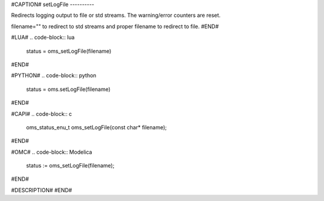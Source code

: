 #CAPTION#
setLogFile
----------

Redirects logging output to file or std streams. The warning/error counters are
reset.

filename="" to redirect to std streams and proper filename to redirect to file.
#END#

#LUA#
.. code-block:: lua

  status = oms_setLogFile(filename)

#END#

#PYTHON#
.. code-block:: python

  status = oms.setLogFile(filename)

#END#

#CAPI#
.. code-block:: c

  oms_status_enu_t oms_setLogFile(const char* filename);

#END#

#OMC#
.. code-block:: Modelica

  status := oms_setLogFile(filename);

#END#

#DESCRIPTION#
#END#
